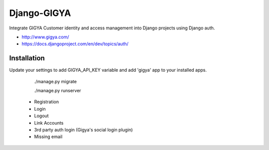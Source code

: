 Django-GIGYA
============

Integrate GIGYA Customer identity and access management into Django projects using Django auth.

* http://www.gigya.com/
* https://docs.djangoproject.com/en/dev/topics/auth/


Installation
------------

Update your settings to add GIGYA_API_KEY variable and
add 'gigya' app to your installed apps.

    ./manage.py migrate

    ./manage.py runserver


 - Registration
 - Login
 - Logout
 - Link Accounts
 - 3rd party auth login (Gigya's social login plugin)
 - Missing email
